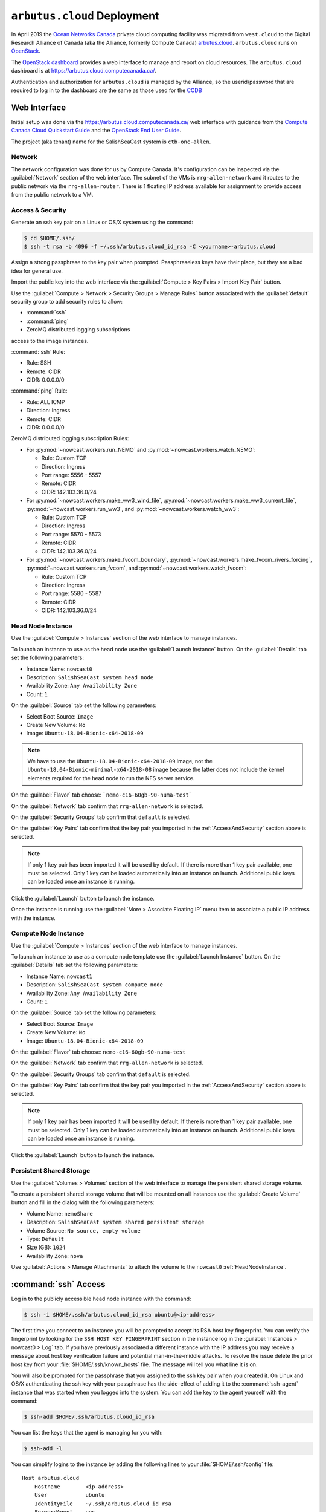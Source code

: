 ..  Copyright 2013 – present by the SalishSeaCast Project contributors
..  and The University of British Columbia
..
..  Licensed under the Apache License, Version 2.0 (the "License");
..  you may not use this file except in compliance with the License.
..  You may obtain a copy of the License at
..
..     https://www.apache.org/licenses/LICENSE-2.0
..
..  Unless required by applicable law or agreed to in writing, software
..  distributed under the License is distributed on an "AS IS" BASIS,
..  WITHOUT WARRANTIES OR CONDITIONS OF ANY KIND, either express or implied.
..  See the License for the specific language governing permissions and
..  limitations under the License.

.. SPDX-License-Identifier: Apache-2.0


.. _ArbutusCloudDeployment:

****************************
``arbutus.cloud`` Deployment
****************************

In April 2019 the `Ocean Networks Canada`_ private cloud computing facility was migrated from ``west.cloud`` to the Digital Research Alliance of Canada
(aka the Alliance, formerly Compute Canada)
`arbutus.cloud`_.
``arbutus.cloud`` runs on `OpenStack`_.

.. _Ocean Networks Canada: https://www.oceannetworks.ca/
.. _arbutus.cloud: https://docs.alliancecan.ca/wiki/Cloud_resources#Arbutus_cloud
.. _OpenStack: https://www.openstack.org/

The `OpenStack dashboard`_ provides a web interface to manage and report on cloud resources.
The ``arbutus.cloud`` dashboard is at https://arbutus.cloud.computecanada.ca/.

.. _OpenStack dashboard: https://docs.openstack.org/horizon/stein/user/

Authentication and authorization for ``arbutus.cloud`` is managed by the Alliance,
so the userid/password that are required to log in to the dashboard are the same as those
used for the `CCDB`_

.. _CCDB: https://ccdb.alliancecan.ca/security/login


Web Interface
=============

Initial setup was done via the https://arbutus.cloud.computecanada.ca/ web interface with guidance from the
`Compute Canada Cloud Quickstart Guide`_ and the `OpenStack End User Guide`_.

.. _Compute Canada Cloud Quickstart Guide: https://docs.alliancecan.ca/wiki/Cloud_Quick_Start
.. _OpenStack End User Guide: https://docs.openstack.org/queens/user/

The project (aka tenant) name for the SalishSeaCast system is ``ctb-onc-allen``.


Network
-------

The network configuration was done for us by Compute Canada.
It's configuration can be inspected via the :guilabel:`Network` section of the web interface.
The subnet of the VMs is ``rrg-allen-network`` and it routes to the public network via the ``rrg-allen-router``.
There is 1 floating IP address available for assignment to provide access from the public network to a VM.


.. _AccessAndSecurity:

Access & Security
-----------------

Generate an ssh key pair on a Linux or OS/X system using the command:

.. code-block:: bash

    $ cd $HOME/.ssh/
    $ ssh -t rsa -b 4096 -f ~/.ssh/arbutus.cloud_id_rsa -C <yourname>-arbutus.cloud

Assign a strong passphrase to the key pair when prompted.
Passphraseless keys have their place,
but they are a bad idea for general use.

Import the public key into the web interface via the :guilabel:`Compute > Key Pairs > Import Key Pair` button.

Use the :guilabel:`Compute > Network > Security Groups > Manage Rules` button associated with the :guilabel:`default` security group to add security rules to allow:

* :command:`ssh`
* :command:`ping`
* ZeroMQ distributed logging subscriptions

access to the image instances.

:command:`ssh` Rule:

* Rule: SSH
* Remote: CIDR
* CIDR: 0.0.0.0/0

:command:`ping` Rule:

* Rule: ALL ICMP
* Direction: Ingress
* Remote: CIDR
* CIDR: 0.0.0.0/0

ZeroMQ distributed logging subscription Rules:

* For :py:mod:`~nowcast.workers.run_NEMO` and :py:mod:`~nowcast.workers.watch_NEMO`:

  * Rule: Custom TCP
  * Direction: Ingress
  * Port range: 5556 - 5557
  * Remote: CIDR
  * CIDR: 142.103.36.0/24

* For :py:mod:`~nowcast.workers.make_ww3_wind_file`,
  :py:mod:`~nowcast.workers.make_ww3_current_file`,
  :py:mod:`~nowcast.workers.run_ww3`,
  and :py:mod:`~nowcast.workers.watch_ww3`:

  * Rule: Custom TCP
  * Direction: Ingress
  * Port range: 5570 - 5573
  * Remote: CIDR
  * CIDR: 142.103.36.0/24

* For :py:mod:`~nowcast.workers.make_fvcom_boundary`,
  :py:mod:`~nowcast.workers.make_fvcom_rivers_forcing`,
  :py:mod:`~nowcast.workers.run_fvcom`,
  and :py:mod:`~nowcast.workers.watch_fvcom`:

  * Rule: Custom TCP
  * Direction: Ingress
  * Port range: 5580 - 5587
  * Remote: CIDR
  * CIDR: 142.103.36.0/24


.. _HeadNodeInstance:

Head Node Instance
------------------

Use the :guilabel:`Compute > Instances` section of the web interface to manage instances.

To launch an instance to use as the head node use the :guilabel:`Launch Instance` button.
On the :guilabel:`Details` tab set the following parameters:

* Instance Name: ``nowcast0``
* Description: ``SalishSeaCast system head node``
* Availability Zone: ``Any Availability Zone``
* Count: ``1``

On the :guilabel:`Source` tab set the following parameters:

* Select Boot Source: ``Image``
* Create New Volume: ``No``
* Image: ``Ubuntu-18.04-Bionic-x64-2018-09``

.. note::
    We have to use the ``Ubuntu-18.04-Bionic-x64-2018-09`` image,
    not the ``Ubuntu-18.04-Bionic-minimal-x64-2018-08`` image because the latter does not include the kernel elements required for the head node to run the NFS server service.

On the :guilabel:`Flavor` tab choose: ```nemo-c16-60gb-90-numa-test```

On the :guilabel:`Network` tab confirm that ``rrg-allen-network`` is selected.

On the :guilabel:`Security Groups` tab confirm that ``default`` is selected.

On the :guilabel:`Key Pairs` tab confirm that the key pair you imported in the :ref:`AccessAndSecurity` section above is selected.

.. note::

    If only 1 key pair has been imported it will be used by default.
    If there is more than 1 key pair available,
    one must be selected.
    Only 1 key can be loaded automatically into an instance on launch.
    Additional public keys can be loaded once an instance is running.

Click the :guilabel:`Launch` button to launch the instance.

Once the instance is running use the :guilabel:`More > Associate Floating IP`
menu item to associate a public IP address with the instance.


.. _ComputeNodeInstance:

Compute Node Instance
---------------------

Use the :guilabel:`Compute > Instances` section of the web interface to manage instances.

To launch an instance to use as a compute node template use the :guilabel:`Launch Instance` button.
On the :guilabel:`Details` tab set the following parameters:

* Instance Name: ``nowcast1``
* Description: ``SalishSeaCast system compute node``
* Availability Zone: ``Any Availability Zone``
* Count: ``1``

On the :guilabel:`Source` tab set the following parameters:

* Select Boot Source: ``Image``
* Create New Volume: ``No``
* Image: ``Ubuntu-18.04-Bionic-x64-2018-09``

On the :guilabel:`Flavor` tab choose: ``nemo-c16-60gb-90-numa-test``

On the :guilabel:`Network` tab confirm that ``rrg-allen-network`` is selected.

On the :guilabel:`Security Groups` tab confirm that ``default`` is selected.

On the :guilabel:`Key Pairs` tab confirm that the key pair you imported in the
:ref:`AccessAndSecurity` section above is selected.

.. note::

    If only 1 key pair has been imported it will be used by default.
    If there is more than 1 key pair available,
    one must be selected.
    Only 1 key can be loaded automatically into an instance on launch.
    Additional public keys can be loaded once an instance is running.

Click the :guilabel:`Launch` button to launch the instance.


.. _PersistentSharedStorage:

Persistent Shared Storage
-------------------------

Use the :guilabel:`Volumes > Volumes` section of the web interface to manage the persistent shared storage volume.

To create a persistent shared storage volume that will be mounted on all instances use the :guilabel:`Create Volume` button and fill in the dialog with the following parameters:

* Volume Name: ``nemoShare``
* Description: ``SalishSeaCast system shared persistent storage``
* Volume Source: ``No source, empty volume``
* Type: ``Default``
* Size (GB): ``1024``
* Availability Zone: ``nova``

Use :guilabel:`Actions > Manage Attachments` to attach the volume to the ``nowcast0`` :ref:`HeadNodeInstance`.


:command:`ssh` Access
=====================

Log in to the publicly accessible head node instance with the command:

.. code-block:: bash

    $ ssh -i $HOME/.ssh/arbutus.cloud_id_rsa ubuntu@<ip-address>

The first time you connect to an instance you will be prompted to accept its RSA host key fingerprint.
You can verify the fingerprint by looking for the ``SSH HOST KEY FINGERPRINT`` section in the instance log in the :guilabel:`Instances > nowcast0 > Log` tab.
If you have previously associated a different instance with the IP address you may receive a message about host key verification failure and potential man-in-the-middle attacks.
To resolve the issue delete the prior host key from your :file:`$HOME/.ssh/known_hosts` file.
The message will tell you what line it is on.

You will also be prompted for the passphrase that you assigned to the ssh key pair when you created it.
On Linux and OS/X authenticating the ssh key with your passphrase has the side-effect of adding it to the :command:`ssh-agent` instance that was started when you logged into the system.
You can add the key to the agent yourself with the command:

.. code-block:: bash

    $ ssh-add $HOME/.ssh/arbutus.cloud_id_rsa

You can list the keys that the agent is managing for you with:

.. code-block:: bash

    $ ssh-add -l

You can simplify logins to the instance by adding the following lines to your :file:`$HOME/.ssh/config` file::

  Host arbutus.cloud
      Hostname        <ip-address>
      User            ubuntu
      IdentityFile    ~/.ssh/arbutus.cloud_id_rsa
      ForwardAgent    yes

With that in place you should be able to connect to the instance with:

.. code-block:: bash

    $ ssh arbutus.cloud


Provisioning and Configuration
==============================

Head Node
---------

Fetch and apply any available updates on the ``nowcast0`` :ref:`HeadNodeInstance`
that you launched above with:

.. code-block:: bash

    $ sudo apt update
    $ sudo apt upgrade
    $ sudo apt auto-remove

Set the timezone with:

.. code-block:: bash

    $ sudo timedatectl set-timezone America/Vancouver

Confirm the date,
time,
time zone,
and that the ``systemd-timesyncd.service`` is activate with:

.. code-block:: bash

    $ timedatectl status

Provision the :ref:`HeadNodeInstance` with the following packages:

.. code-block:: bash

    $ sudo apt update
    $ sudo apt install -y mercurial git
    $ sudo apt install -y gfortran
    $ sudo apt install -y libopenmpi2 libopenmpi-dev openmpi-bin
    $ sudo apt install -y libnetcdf-dev libnetcdff-dev netcdf-bin
    $ sudo apt install -y nco
    $ sudo apt install -y liburi-perl m4
    $ sudo apt install -y make cmake ksh mg
    $ sudo apt install -y python3-pip python3-dev
    $ sudo apt install -y nfs-common nfs-kernel-server

Copy the public key of the passphrase-less ssh key pair that will be used for nowcast cloud operations into :file:`$HOME/.ssh/authorized_keys` pm the head node:

.. code-block:: bash

    # on a system where they key pair is stored
    $ ssh-copy-id -f -i $HOME/.ssh/SalishSeaNEMO-nowcast_id_rsa arbutus.cloud

Copy the passphrase-less ssh key pair that will be used for nowcast cloud operations into :file:`$HOME/.ssh/` as :file:`id_rsa` and :file:`id_rsa.pub` for :command:`mpirun` to use for communication with the compute instances:

.. code-block:: bash

    # on a system where they key pair is stored
    $ scp $HOME/.ssh/SalishSeaNEMO-nowcast_id_rsa arbutus.cloud:.ssh/id_rsa
    $ scp $HOME/.ssh/SalishSeaNEMO-nowcast_id_rsa.pub arbutus.cloud:.ssh/id_rsa.pub

The nowcast operations key pair could have been used as the default key pair in the OpenStack web interface,
but using a key pair with a passphrase there allows for more flexibility:
in particular,
the possibility of revoking the passphrase-less key pair without loosing access to the instances.

Add code to :file:`$HOME/.profile` to add wwatch3 :file:`bin/` and :file:`exe/` paths to :envvar:`PATH` if they exist,
and export environment variables to enable wwatch3 to use netCDF4:

.. code-block:: bash

    # Add wwatch3 bin/ and exe/ paths to PATH if they exist
    if [ -d "/nemoShare/MEOPAR/nowcast-sys/wwatch3-5.16/bin" ] ; then
        PATH="/nemoShare/MEOPAR/nowcast-sys/wwatch3-5.16/bin:$PATH"
    fi
    if [ -d "/nemoShare/MEOPAR/nowcast-sys/wwatch3-5.16/exe" ] ; then
        PATH="/nemoShare/MEOPAR/nowcast-sys/wwatch3-5.16/exe:$PATH"
    fi

    # Enable wwatch3 to use netCDF4
    export WWATCH3_NETCDF=NC4
    export NETCDF_CONFIG=$(which nc-config)

Create :file:`$HOME/.bash_aliases` containing a command to make :command:`rm` default to prompting for confirmation:

.. code-block:: bash

    alias rm="rm -i"


Shared Persistent Storage
^^^^^^^^^^^^^^^^^^^^^^^^^

Confirm that the :ref:`PersistentSharedStorage` volume is attached on ``vdc`` with:

.. code-block:: bash

    $ sudo lsblk -f

The expected output is like::

  NAME    FSTYPE LABEL           UUID                                 MOUNTPOINT
  vda
  ├─vda1  ext4   cloudimg-rootfs 5e99de08-0334-45c0-82a2-7938eb21ac53 /
  ├─vda14
  └─vda15 vfat   UEFI            B60C-5465                            /boot/efi
  vdb     ext4   ephemeral0      5f16e568-7cff-4a88-a51c-b3c0bd50803c /mnt
  vdc


Format the volume with an `ext4` file system and confirm:

.. code-block:: bash

    $ sudo mkfs.ext4 /dev/vdc
    $ sudo lsblk -f

The expected output is like::

  NAME    FSTYPE LABEL           UUID                                 MOUNTPOINT
  vda
  ├─vda1  ext4   cloudimg-rootfs 5e99de08-0334-45c0-82a2-7938eb21ac53 /
  ├─vda14
  └─vda15 vfat   UEFI            B60C-5465                            /boot/efi
  vdb     ext4   ephemeral0      5f16e568-7cff-4a88-a51c-b3c0bd50803c /mnt
  vdc     ext4                   381a0eb2-9429-42b2-9be0-1ddb53087f94

Create the :file:`/nemoShare/` mount point,
mount the volume,
and set the owner and group:

.. code-block:: bash

    $ sudo mkdir /nemoShare
    $ sudo mount /dev/vdc /nemoShare
    $ sudo chown ubuntu:ubuntu /nemoShare

Set up the NFS server service to provide access to the shared storage on the compute nodes.

Reference: https://help.ubuntu.com/community/SettingUpNFSHowTo

.. code-block:: bash

    $ sudo mkdir -p /export/MEOPAR
    $ sudo mount --bind /nemoShare/MEOPAR /export/MEOPAR

Add the following line to :file:`/etc/fstab`::

  /nemoShare/MEOPAR   /export/MEOPAR  none  bind  0  0

Add the following lines to :file:`/etc/exports`::

  /export        192.168.238.0/24(rw,fsid=0,insecure,no_subtree_check,async)
  /export/MEOPAR 192.168.238.0/24(rw,nohide,insecure,no_subtree_check,async)

Restart the NFS service:

  .. code-block:: bash

    $ sudo systemctl start nfs-kernel-server.service


Compute Node Template
---------------------

Fetch and apply any available updates on the ``nowcast1`` :ref:`ComputeNodeInstance` that you launched above with:

.. code-block:: bash

    $ sudo apt update
    $ sudo apt upgrade
    $ sudo apt auto-remove

Set the timezone with:

.. code-block:: bash

    $ sudo timedatectl set-timezone America/Vancouver

Confirm the date,
time,
time zone,
and that the ``systemd-timesyncd.service`` is activate with:

.. code-block:: bash

    $ timedatectl status

Provision the :ref:`HeadNodeInstance` with the following packages:

.. code-block:: bash

    $ sudo apt update
    $ sudo apt install -y gfortran
    $ sudo apt install -y libopenmpi2 libopenmpi-dev openmpi-bin
    $ sudo apt install -y libnetcdf-dev libnetcdff-dev netcdf-bin
    $ sudo apt install -y mg
    $ sudo apt install -y nfs-common

Add code to :file:`$HOME/.profile` to add wwatch3 :file:`bin/` and :file:`exe/` paths to :envvar:`PATH` if they exist,
and export environment variables to enable wwatch3 to use netCDF4:

.. code-block:: bash

    # Add wwatch3 bin/ and exe/ paths to PATH if they exist
    if [ -d "/nemoShare/MEOPAR/nowcast-sys/wwatch3-5.16/bin" ] ; then
        PATH="/nemoShare/MEOPAR/nowcast-sys/wwatch3-5.16/bin:$PATH"
    fi
    if [ -d "/nemoShare/MEOPAR/nowcast-sys/wwatch3-5.16/exe" ] ; then
        PATH="/nemoShare/MEOPAR/nowcast-sys/wwatch3-5.16/exe:$PATH"
    fi

    # Enable wwatch3 to use netCDF4
    export WWATCH3_NETCDF=NC4
    export NETCDF_CONFIG=$(which nc-config)

Create :file:`$HOME/.bash_aliases` containing a command to make :command:`rm` default to prompting for confirmation:

.. code-block:: bash

    alias rm="rm -i"

Create the :file:`/nemoShare/` mount point,
and set the owner and group:

.. code-block:: bash

    $ sudo mkdir -p /nemoShare/MEOPAR
    $ sudo chown ubuntu:ubuntu /nemoShare/ /nemoShare/MEOPAR/

From the head node,
copy the public key of the passphrase-less ssh key pair that will be used for nowcast cloud operations into :file:`$HOME/.ssh/authorized_keys` on the compute node:

.. code-block:: bash

    # on nowcast0
    $ ssh-copy-id -f -i $HOME/.ssh/id_rsa nowcast1

Capture a snapshot image of the instance to use to as the boot image for the other compute nodes using the :guilabel:`Create Snapshot` button on the :guilabel:`Compute > Instances` page.
Use a name like ``nowcast-c16-60g-numa-compute-v0`` for the image.


Hosts Mappings
==============

Once all of the compute node VMs have been launched so that we know their IP addresses,
create an :file:`.ssh/config` file,
and MPI hosts mapping files for NEMO/WAVEWATCH VMs and FVCOM VMs on the head node.

Head Node :file:`.ssh/config`
-----------------------------

::

  Host *
       StrictHostKeyChecking no

  # Head node and XIOS host
  Host nowcast0
    HostName 192.168.238.14

  # NEMO compute nodes
  Host nowcast1
    HostName 192.168.238.10
  Host nowcast2
    HostName 192.168.238.13
  Host nowcast3
   HostName 192.168.238.8
  Host nowcast4
    HostName 192.168.238.16
  Host nowcast5
    HostName 192.168.238.5
  Host nowcast6
    HostName 192.168.238.6
  Host nowcast7
    HostName 192.168.238.18
  Host nowcast8
    HostName 192.168.238.15

  # FVCOM compute nodes
  Host fvcom0
    HostName 192.168.238.12
  Host fvcom1
    HostName 192.168.238.7
  Host fvcom2
    HostName 192.168.238.20
  Host fvcom3
    HostName 192.168.238.11
  Host fvcom4
    HostName 192.168.238.9
  Host fvcom5
    HostName 192.168.238.28
  Host fvcom6
    HostName 192.168.238.27


MPI Hosts Mappings
------------------

:file:`$HOME/mpi_hosts` for NEMO/WAVEWATCH VMs containing::

  192.168.238.10 slots=15 max-slots=16
  192.168.238.13 slots=15 max-slots=16
  192.168.238.8  slots=15 max-slots=16
  192.168.238.16 slots=15 max-slots=16
  192.168.238.5  slots=15 max-slots=16
  192.168.238.6  slots=15 max-slots=16
  192.168.238.18 slots=15 max-slots=16
  192.168.238.15 slots=15 max-slots=16

:file:`$HOME/mpi_hosts.fvcom.x2` for FVCOM VMs used for ``x2`` model configuration runs containing::

  192.168.238.12 slots=15 max-slots=16
  192.168.238.7  slots=15 max-slots=16

:file:`$HOME/mpi_hosts.fvcom.r12` for FVCOM VMs used for ``r12`` model configuration runs containing::

  192.168.238.20 slots=15 max-slots=16
  192.168.238.11 slots=15 max-slots=16
  192.168.238.9  slots=15 max-slots=16
  192.168.238.28 slots=15 max-slots=16
  192.168.238.27 slots=15 max-slots=16


Git Repositories
================

Clone the following repos into :file:`/nemoShare/MEOPAR/nowcast-sys/`:

.. code-block:: bash

    $ cd /nemoShare/MEOPAR/nowcast-sys/
    $ git clone git@github.com:SalishSeaCast/grid.git
    $ git clone git@github.com:UBC-MOAD/moad_tools.git
    $ git clone git@github.com:43ravens/NEMO_Nowcast.git
    $ git clone git@github.com:SalishSeaCast/NEMO-Cmd.git
    $ git clone git@github.com:SalishSeaCast/rivers-climatology.git
    $ git clone git@github.com:SalishSeaCast/SalishSeaCmd.git
    $ git clone git@github.com:SalishSeaCast/SalishSeaNowcast.git
    $ git clone git@github.com:SalishSeaCast/SalishSeaWaves.git
    $ git clone git@github.com:SalishSeaCast/SS-run-sets.git
    $ git clone git@github.com:SalishSeaCast/tides.git
    $ git clone git@github.com:SalishSeaCast/tools.git
    $ git clone git@github.com:SalishSeaCast/tracers.git
    $ git clone git@gitlab.com:mdunphy/FVCOM41.git
    $ git clone git@gitlab.com:mdunphy/FVCOM-VHFR-config.git
    $ git clone git@github.com:SalishSeaCast/FVCOM-Cmd.git
    $ git clone git@gitlab.com:douglatornell/OPPTools.git
    $ git clone git@github.com:SalishSeaCast/NEMO-3.6-code.git
    $ git clone git@github.com:SalishSeaCast/XIOS-ARCH.git
    $ git clone git@github.com:SalishSeaCast/XIOS-2.git

Build XIOS-2
============

Symlink the XIOS-2 build configuration files for ``arbutus.cloud`` from the :file:`XIOS-ARCH` repo clone into the :file:`XIOS-2/arch/` directory:

.. code-block:: bash

    $ cd /nemoShare/MEOPAR/nowcast-sys/XIOS-2/arch
    $ ln -s ../../XIOS-ARCH/COMPUTECANADA/arch-GCC_ARBUTUS.fcm
    $ ln -s ../../XIOS-ARCH/COMPUTECANADA/arch-GCC_ARBUTUS.path

Build XIOS-2 with:

.. code-block:: bash

    $ cd /nemoShare/MEOPAR/nowcast-sys/XIOS-2
    $ ./make_xios --arch GCC_ARBUTUS --netcdf_lib netcdf4_seq --job 8


Build NEMO-3.6
==============

Build NEMO-3.6 and :program:`rebuild_nemo.exe`:

.. code-block:: bash

    $ cd /nemoShare/MEOPAR/nowcast-sys/NEMO-3.6-code/NEMOGCM/CONFIG
    $ XIOS_HOME=/nemoShare/MEOPAR/nowcast-sys/XIOS-2 ./makenemo -m GCC_ARBUTUS -n SalishSeaCast -j8
    $ XIOS_HOME=/nemoShare/MEOPAR/nowcast-sys/XIOS-2 ./makenemo -m GCC_ARBUTUS -n SalishSeaCast_Blue -j8
    $ cd /nemoShare/MEOPAR/nowcast-sys/NEMO-3.6-code/NEMOGCM/TOOLS/
    $ XIOS_HOME=/nemoShare/MEOPAR/nowcast-sys/XIOS-2 ./maketools -m GCC_ARBUTUS -n REBUILD_NEMO


.. _ArbutusCloudBuildWaveWatch3:

Build WAVEWATCH III :sup:`®`
============================

Access to download WAVEWATCH III :sup:`®`
(wwatch3 hereafter)
code tarballs is obtained by sending an email request from the https://polar.ncep.noaa.gov/waves/wavewatch/license.shtml.
The eventual reply will provide a username and password that can be used to access https://polar.ncep.noaa.gov/waves/wavewatch/distribution/ from which the :file:`wwatch3.v5.16.tar.gz` files can be downloaded with:

.. code-block:: bash

    $ cd /nemoShare/MEOPAR/nowcast-sys/
    $ curl -u username:password -LO download_url

where ``username``,
``password``,
and ``download_url`` are those provided in the reply to the email request.

Follow the instructions in the Installing Files section of the `wwatch3 manual`_ to unpack the tarball to create a local installation in :file:`/nemoShare/MEOPAR/nowcast-sys/wwatch3-5.16/`
that will use the :program:`gfortran` and :program:`gcc` compilers:

.. _wwatch3 manual: https://polar.ncep.noaa.gov/waves/wavewatch/manual.v5.16.pdf

.. code-block:: bash

    $ mkdir /nemoShare/MEOPAR/nowcast-sys/wwatch3-5.16
    $ cd /nemoShare/MEOPAR/nowcast-sys/wwatch3-5.16
    $ tar -xvzf /nemoShare/MEOPAR/nowcast-sys/wwatch3.v5.16.tar.gz
    $ ./install_ww3_tar

:program:`install_ww3_tar` is an interactive shell script.
Accept the defaults that it offers other than to choose:

* local installation in :file:`/nemoShare/MEOPAR/nowcast-sys/wwatch3-5.16/`
* :program:`gfortran` as the Fortran 77 compiler
* :program:`gcc` as the C compiler

Ensure that :file:`/nemoShare/MEOPAR/nowcast-sys/wwatch3-5.16/bin` and :file:`/nemoShare/MEOPAR/nowcast-sys/wwatch3-5.16/exe` are in :envvar:`PATH`.

Change the :file:`comp` and :file:`link` scripts in :file:`/nemoShare/MEOPAR/nowcast-sys/wwatch3-5.16/bin` to point to :file:`comp.gnu` and :file:`link.gnu`,
and make :file:`comp.gnu` executable:

.. code-block:: bash

    $ cd /nemoShare/MEOPAR/nowcast-sys/wwatch3-5.16/bin
    $ ln -sf comp.gnu comp && chmod +x comp.gnu
    $ ln -sf link.gnu link

Symlink the :file:`SalishSeaWaves/switch` file in :file:`/nemoShare/MEOPAR/nowcast-sys/wwatch3-5.16/bin`:

.. code-block:: bash

    $ cd /nemoShare/MEOPAR/nowcast-sys/wwatch3-5.16/bin
    $ ln -sf /nemoShare/MEOPAR/nowcast-sys/SalishSeaWaves/switch switch

Export the :envvar:`WWATCH3_NETCDF` and :envvar:`NETCDF_CONFIG` environment variables:

.. code-block:: bash

    export WWATCH3_NETCDF=NC4
    export NETCDF_CONFIG=$(which nc-config)

Build the suite of wwatch3 programs with:

.. code-block:: bash

    $ cd /nemoShare/MEOPAR/nowcast-sys/wwatch3-5.16/work
    $ w3_make


.. _ArbutusCloudBuildFVCOM41:

Build FVCOM-4.1
===============

Build FVCOM with:

.. code-block:: bash

    $ cd /nemoShare/MEOPAR/nowcast-sys/FVCOM41/Configure
    $ ./setup -c VancouverHarbourX2 -a UBUNTU-18.04-GCC
    $ make libs gotm fvcom


.. _ArbutusCloudUpdateFVCOM41:

Update FVCOM-4.1
----------------

Fetch and merge changes from the `FVCOM41 repo on GitLab`_ and do a clean build:

.. _FVCOM41 repo on GitLab: https://gitlab.com/mdunphy/FVCOM41

.. code-block:: bash

    $ cd /nemoShare/MEOPAR/nowcast-sys/FVCOM41/
    $ git pull origin master
    $ cd Configure/
    $ ./setup -c VancouverHarbourX2 -a UBUNTU-18.04-GCC
    $ make clean
    $ make libs gotm fvcom


Python Packages
===============

Install the `Miniconda`_ environment and package manager:

.. _Miniconda: https://docs.conda.io/en/latest/miniconda.html

.. code-block:: bash

    $ cd /nemoShare/MEOPAR/nowcast-sys/
    $ curl -LO https://repo.anaconda.com/miniconda/Miniconda3-latest-Linux-x86_64.sh
    $ bash Miniconda3-latest-Linux-x86_64.sh

Answer :file:`/nemoShare/MEOPAR/nowcast-sys/miniconda3` when the installer asks for an installation location.

Answer no when the install asks :guilabel:`Do you wish the installer to initialize Miniconda3 by running conda init? [yes|no]`.

The Python packages that the system depends on are installed in a conda environment with:

.. code-block:: bash

    $ cd /nemoShare/MEOPAR/nowcast-sys/
    $ conda update -n base -c defaults conda
    $ conda env create \
        --prefix /nemoShare/MEOPAR/nowcast-sys/nowcast-env \
        -f SalishSeaNowcast/envs/environment-prod.yaml
    $ source /nemoShare/MEOPAR/nowcast-sys/miniconda3/bin/activate /nemoShare/MEOPAR/nowcast-sys/nowcast-env/
    (/nemoShare/MEOPAR/nowcast-sys/nowcast-env)$ python3 -m pip install --editable NEMO_Nowcast/
    (/nemoShare/MEOPAR/nowcast-sys/nowcast-env)$ python3 -m pip install --editable moad_tools/
    (/nemoShare/MEOPAR/nowcast-sys/nowcast-env)$ python3 -m pip install --editable tools/SalishSeaTools/
    (/nemoShare/MEOPAR/nowcast-sys/nowcast-env)$ cd OPPTools/
    (/nemoShare/MEOPAR/nowcast-sys/nowcast-env)$ git switch SalishSeaCast-prod
    (/nemoShare/MEOPAR/nowcast-sys/nowcast-env)$ cd /nemoShare/MEOPAR/nowcast-sys/
    (/nemoShare/MEOPAR/nowcast-sys/nowcast-env)$ python3 -m pip install --editable OPPTools/
    (/nemoShare/MEOPAR/nowcast-sys/nowcast-env)$ python3 -m pip install --editable NEMO-Cmd/
    (/nemoShare/MEOPAR/nowcast-sys/nowcast-env)$ python3 -m pip install --editable SalishSeaCmd/
    (/nemoShare/MEOPAR/nowcast-sys/nowcast-env)$ python3 -m pip install --editable FVCOM-Cmd/
    (/nemoShare/MEOPAR/nowcast-sys/nowcast-env)$ python3 -m pip install --editable SalishSeaNowcast/


Environment Variables
=====================

Add the following files to the :file:`/nemoShare/MEOPAR/nowcast-sys/nowcast-env` environment to automatically :command:`export` the environment variables required by the nowcast system when the environment is activated:

.. code-block:: bash

    $ cd /nemoShare/MEOPAR/nowcast-sys/nowcast-env
    $ mkdir -p etc/conda/activate.d
    $ cat << EOF > etc/conda/activate.d/envvars.sh
    export NOWCAST_ENV=/nemoShare/MEOPAR/nowcast-sys/nowcast-env
    export NOWCAST_CONFIG=/nemoShare/MEOPAR/nowcast-sys/SalishSeaNowcast/config
    export NOWCAST_YAML=/nemoShare/MEOPAR/nowcast-sys/SalishSeaNowcast/config/nowcast.yaml
    export NOWCAST_LOGS=/nemoShare/MEOPAR/nowcast-sys/logs/nowcast
    export NUMEXPR_MAX_THREADS=8
    export SENTRY_DSN=a_valid_sentry_dsn_url
    EOF

and :command:`unset` them when it is deactivated.

.. code-block:: bash

    $ mkdir -p etc/conda/deactivate.d
    $ cat << EOF > etc/conda/deactivate.d/envvars.sh
    unset NOWCAST_ENV
    unset NOWCAST_CONFIG
    unset NOWCAST_YAML
    unset NOWCAST_LOGS
    unset NUMEXPR_MAX_THREADS
    unset SENTRY_DSN
    EOF


.. _ArbutusCloudNEMORunsDirectory:

NEMO Runs Directory
===================

Create a :file:`runs/` directory for the NEMO runs and populate it with:

.. code-block:: bash

    $ cd /nemoShare/MEOPAR/nowcast-sys/
    $ mkdir -p logs/nowcast/
    $ mkdir runs
    $ chmod g+ws runs
    $ cd runs/
    $ mkdir -p LiveOcean NEMO-atmos rivers ssh
    $ chmod -R g+s LiveOcean NEMO-atmos rivers ssh
    $ ln -s ../grid
    $ ln -s ../rivers-climatology
    $ ln -s ../tides
    $ ln -s ../tracers

    $ cp ../SS-run-sets/v201702/nowcast-green/namelist.time_nowcast_template namelist.time


WaveWatch Runs Directories
==========================

Create a :file:`wwatch3-runs/` directory tree and populate it with:

* The wwatch3 grid:

  .. code-block:: bash

      $ mkdir -p /nemoShare/MEOPAR/nowcast-sys/wwatch3-runs/grid
      $ cd /nemoShare/MEOPAR/nowcast-sys/wwatch3-runs/
      $ ln -s /nemoShare/MEOPAR/nowcast-sys/SalishSeaWaves/ww3_grid_SoG.inp ww3_grid.inp
      $ cd /nemoShare/MEOPAR/nowcast-sys/wwatch3-runs/grid
      $ ln -sf /nemoShare/MEOPAR/nowcast-sys/SalishSeaWaves/SoG_BCgrid_00500m.bot
      $ ln -sf /nemoShare/MEOPAR/nowcast-sys/SalishSeaWaves/SoG_BCgrid_00500m.msk
      $ cd /nemoShare/MEOPAR/nowcast-sys/wwatch3-runs/
      $ ww3_grid | tee ww3_grid.out

* Directory for wind forcing:

  .. code-block:: bash

      $ mkdir -p /nemoShare/MEOPAR/nowcast-sys/wwatch3-runs/wind

  The :program:`make_ww3_wind_file` worker:

  * Uses files from :file:`/nemoShare/MEOPAR/GEM2.5/ops/NEMO-atmos/` appropriate for the wwatch3 run date and type to produce a :file:`SoG_wind_yyyymmdd.nc` file in the :file:`wind/` directory

  The :program:`run_ww3` worker:

  * Generates in the temporary run directory a :file:`ww3_prnc_wind.inp` file containing the path to the file produced by the :program:`make_ww3_wind_file` worker
  * Symlinks :file:`ww3_prnc_wind.inp` as :file:`ww3_prnc.inp`
  * Runs :program:`ww3_prnc` to produce the wwatch3 wind forcing files for the run.
    The output of :program:`ww3_prnc` is stored in the run's :file:`stdout` file.

* Directory for current forcing:

  .. code-block:: bash

      $ mkdir -p /nemoShare/MEOPAR/nowcast-sys/wwatch3-runs/current

  The :program:`make_ww3_wind_file` worker:

  * Uses files from the :file:`/nemoShare/MEOPAR/SalishSea/` NEMO results storage tree appropriate for the wwatch3 run date and type to produce a :file:`SoG_current_yyyymmdd.nc` file in the :file:`current/` directory

  The :program:`run_ww3` worker:

  * Generates in the temporary run directory a :file:`ww3_prnc_current.inp` file containing the path to the file produced by the :program:`make_ww3_current_file` worker
  * Symlinks :file:`ww3_prnc_current.inp` as :file:`ww3_prnc.inp`
  * Runs :program:`ww3_prnc` to produce the wwatch3 current forcing files for the run.
    The output of :program:`ww3_prnc` is stored in the run's :file:`stdout` file.


FVCOM Runs Directory
======================

Create an :file:`fvcom-runs/` directory for the VHFR FVCOM runs and populate it with:

.. code-block:: bash

    $ cd /nemoShare/MEOPAR/nowcast-sys/
    $ mkdir fvcom-runs
    $ chmod g+ws fvcom-runs
    $ cd fvcom-runs/
    $ cp ../FVCOM-VHFR-config/namelists/namelist.case.template namelist.case
    $ cp ../FVCOM-VHFR-config/namelists/namelist.grid.template namelist.grid
    $ cp ../FVCOM-VHFR-config/namelists/namelists/namelist.nesting.template namelist.nesting
    $ cp ../FVCOM-VHFR-config/namelists/namelist.netcdf.template namelist.netcdf
    $ cp ../FVCOM-VHFR-config/namelists/namelist.numerics.template namelist.numerics
    $ cp ../FVCOM-VHFR-config/namelists/namelist.obc.template namelist.obc
    $ cp ../FVCOM-VHFR-config/namelists/namelist.physics.template namelist.physics
    $ cp ../FVCOM-VHFR-config/namelists/namelist.restart.template namelist.restart
    $ cp ../FVCOM-VHFR-config/namelists/namelist.rivers.template namelist.rivers.x2
    $ cp ../FVCOM-VHFR-config/namelists/namelist.rivers.template namelist.rivers.r12
    $ cp ../FVCOM-VHFR-config/namelists/namelist.startup.hotstart.template namelist.startup.hotstart
    $ cp ../FVCOM-VHFR-config/namelists/namelist.station_timeseries.template namelist.station_timeseries
    $ cp ../FVCOM-VHFR-config/namelists/namelist.surface.template namelist.surface


Managing Compute Nodes
======================

Here are some useful bash loop one-liners for operating on collections of compute nodes.

If compute node instances are group-launched,
their hostnames can be set with:

.. code-block:: bash

    for n in {1..8}
    do
      echo nowcast${n}
      ssh nowcast${n} "sudo hostnamectl set-hostname nowcast${n}"
    done

Mount shared storage via NFS from head node:

.. code-block:: bash

    for n in {1..8}
    do
      echo nowcast${n}
      ssh nowcast${n} \
        "sudo mount -t nfs -o proto=tcp,port=2049 192.168.238.14:/MEOPAR /nemoShare/MEOPAR"
    done

Confirm whether or not :file:`/nemoShare/MEOPAR/` is a mount point:

.. code-block:: bash

    for n in {1..8}
    do
      echo nowcast${n}
      ssh nowcast${n} "mountpoint /nemoShare/MEOPAR"
    done

Confirm that :file:`/nemoShare/MEOPAR/` has the shared storage mounts:

.. code-block:: bash

    for n in {1..8}
    do
      echo nowcast${n}
      ssh nowcast${n} "ls -l /nemoShare/MEOPAR"
    done
